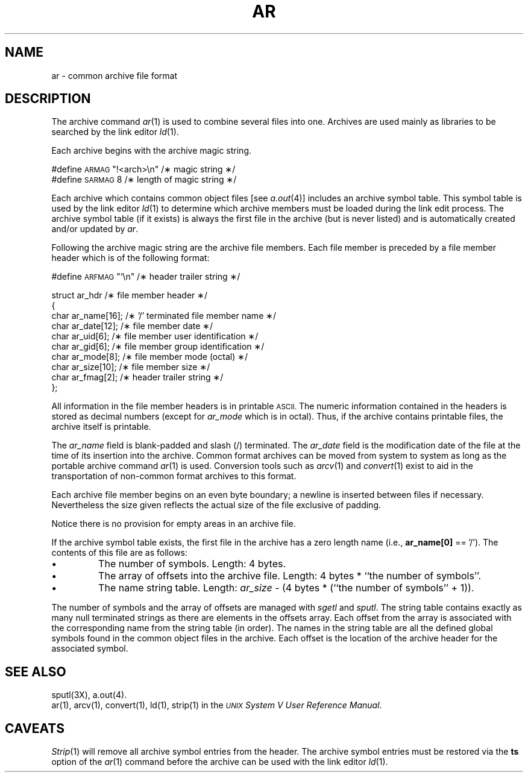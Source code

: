 .TH AR 4
.SH NAME
ar \-  common archive file format
.SH DESCRIPTION
The archive command
.IR ar (1)
is used to combine several files into
one.
Archives are used mainly as libraries to be searched
by the link editor
.IR ld (1).
.PP
Each archive begins with the archive magic string.
.nf
.ds HZ #definexx\s-1ARMAG\s+1xxx#M<arch>/n#xxx

#define  \s-1ARMAG\s+1   "\^!<arch>\en"\h'|\w'\*(HZ'u'/\(** magic string \(**/
#define  \s-1SARMAG\s+1  8\h'|\w'\*(HZ'u'/\(** length of magic string \(**/

.fi
.PP
Each archive which contains common object files [see
.IR a.out (4)]
includes an archive symbol table.
This symbol table is used by the link editor
.IR ld (1)
to determine which archive members must be loaded during the link
edit process.
The archive symbol table (if it exists) is always the first file
in the archive (but is never listed) and is automatically
created and/or updated by
.IR ar .
.PP
Following the archive magic string are the archive file members.
Each file member is preceded by a file member header which is of the following
format:
.nf
.ds HZ #definexx\s-1ARFMAG\s+1xxx#M/n#xxx

#define  \s-1ARFMAG\s+1    "\^`\^\en"\h'|\w'\*(HZ'u'/\(** header trailer string \(**/

struct  ar_hdr\h'|\w'\*(HZ'u'/\(** file member header \(**/
{
    char    ar_name[16];\h'|\w'\*(HZ'u'/\(** '/' terminated file member name \(**/
    char    ar_date[12];\h'|\w'\*(HZ'u'/\(** file member date \(**/
    char    ar_uid[6];\h'|\w'\*(HZ'u'/\(** file member user identification \(**/
    char    ar_gid[6];\h'|\w'\*(HZ'u'/\(** file member group identification \(**/
    char    ar_mode[8];\h'|\w'\*(HZ'u'/\(** file member mode (octal) \(**/
    char    ar_size[10];\h'|\w'\*(HZ'u'/\(** file member size \(**/
    char    ar_fmag[2];\h'|\w'\*(HZ'u'/\(** header trailer string \(**/
};

.fi
.PP
All information in the file member headers is in printable
.SM ASCII.
The numeric information contained in the headers is stored as
decimal numbers (except for
.I ar_mode\^
which is in octal).
Thus, if the archive contains printable files, the archive itself is printable.
.PP
The
.I ar_name\^
field is blank-padded and slash (/) terminated.  The
.I ar_date\^
field is the modification date of the file at the time of its insertion
into the archive.
Common format archives can be moved from system to system as long as the
portable archive command
.IR ar (1)
is used.  Conversion tools such as
.IR arcv (1)
and
.IR convert (1)
exist to aid in the transportation
of non-common format archives to this format.
.PP
Each archive file member begins on an even byte boundary;
a newline is inserted between files if necessary.
Nevertheless the size given reflects the
actual size of the file exclusive of padding.
.PP
Notice there is no provision for empty areas in an archive
file.
.PP
If the archive symbol table exists, the first file in the archive
has a zero length name (i.e.,
.B ar_name[0]
== '/').  The contents of this file are as follows:
.TP
\(bu
The number of symbols.  Length: 4 bytes.
.TP
\(bu
The array of offsets into the archive file.  Length: 4 bytes * ``the
number of symbols''.
.TP
\(bu
The name string table.  Length:
.I ar_size\^
\- (4 bytes * (``the number of symbols'' + 1)).
.PP
The number of symbols and the array of offsets are managed with
.IR sgetl " and " sputl .
The string table contains exactly as many null terminated strings
as there are elements in the offsets array.
Each offset from the array is associated with the corresponding
name from the string table (in order).
The names in the string table are all the defined global symbols
found in the common object files in the archive.
Each offset is the location of the archive header for the associated symbol.
.SH SEE ALSO
sputl(3X), a.out(4).
.br
ar(1),
arcv(1),
convert(1),
ld(1),
strip(1) in the
\f2\s-1UNIX\s+1 System V User Reference Manual\fR.
.SH CAVEATS
.IR Strip (1)
will remove all archive symbol entries from the header.  The archive symbol
entries must be restored via the \fBts\fR option of the
.IR ar (1)
command before the archive can be used with the link editor
.IR ld (1).
.\"	%W% of %G%
